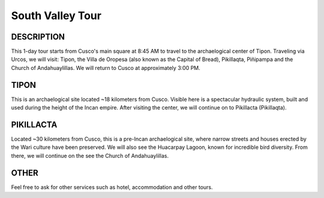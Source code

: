 .. title: Cusco South Valley Tour
.. slug: cusco-south-valley-tour
.. date: 2021-08-15 19:27:51 UTC-07:00
.. tags: 
.. category: 
.. link: 
.. description: 
.. type: text

South Valley Tour
=================

.. image:: /images/south-valley.jpg
    :class: "img-fluid mx-auto d-block my-4"

DESCRIPTION
-----------
This 1-day tour starts from Cusco's main square at 8:45 AM to travel to the archaelogical center of Tipon. Traveling via Urcos, we will visit:  Tipon, the Villa de Oropesa (also known as the Capital of Bread), Pikillaqta, Piñipampa and the Church of Andahuaylillas. We will return to Cusco at approximately 3:00 PM.

TIPON
-----
This is an archaelogical site located ~18 kilometers from Cusco. Visible here is a spectacular hydraulic system, built and used during the height of the Incan empire. After visiting the center, we will continue on to Pikillacta (Pikillaqta).

PIKILLACTA
----------
Located ~30 kilometers from Cusco, this is a pre-Incan archaelogical site, where narrow streets and houses erected by the Wari culture have been preserved. We will also see the Huacarpay Lagoon, known for incredible bird diversity. From there, we will continue on the see the Church of Andahuaylillas.

OTHER
-----
Feel free to ask for other services such as hotel, accommodation and other tours.
